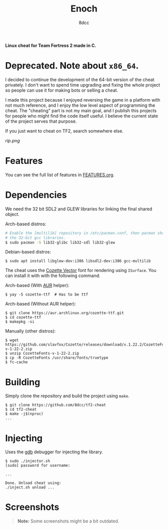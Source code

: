 #+title: Enoch
#+options: toc:nil
#+startup: showeverything
#+author: 8dcc

*Linux cheat for Team Fortress 2 made in C.*

#+TOC: headlines 2

* Deprecated. Note about =x86_64=.

I decided to continue the development of the 64-bit version of the cheat
privately. I don't want to spend time upgrading and fixing the whole project so
people can use it for making bots or selling a cheat.

I made this project because I enjoyed reversing the game in a platform with not
much reference, and I enjoy the low level aspect of programming the
cheat. The "cheating" part is not my main goal, and I publish this projects for
people who might find the code itself useful. I believe the current state of the
project serves that purpose.

If you just want to cheat on TF2, search somewhere else.

#+begin_center
[[rip.png]]
#+end_center

* Features

You can see the full list of features in [[./FEATURES.org][FEATURES.org]].

* Dependencies

We need the 32 bit SDL2 and GLEW libraries for linking the final shared object.

Arch-based distros:

#+begin_src bash
# Enable the [multilib] repository in /etc/pacman.conf, then pacman should pull
# the 32-bit gcc libraries.
$ sudo pacman -S lib32-glibc lib32-sdl lib32-glew
#+end_src

Debian-based distros:

#+begin_src console
$ sudo apt install libglew-dev:i386 libsdl2-dev:i386 gcc-multilib
#+end_src

The cheat uses the [[https://github.com/slavfox/Cozette][Cozette Vector]] font for rendering using =ISurface=. You can
install it with with the following command.

Arch-based (With [[https://aur.archlinux.org/packages/cozette-ttf][AUR]] helper):

#+begin_src console
$ yay -S cozette-ttf  # Has to be ttf
#+end_src

Arch-based (Without AUR helper):

#+begin_src console
$ git clone https://aur.archlinux.org/cozette-ttf.git
$ cd cozette-ttf
$ makepkg -si
#+end_src

Manually (other distros):

#+begin_src console
$ wget https://github.com/slavfox/Cozette/releases/download/v.1.22.2/CozetteFonts-v-1-22-2.zip
$ unzip CozetteFonts-v-1-22-2.zip
$ cp -R CozetteFonts /usr/share/fonts/truetype
$ fc-cache
#+end_src

* Building

Simply clone the repository and build the project using =make=.

#+begin_src console
$ git clone https://github.com/8dcc/tf2-cheat
$ cd tf2-cheat
$ make -j$(nproc)
...
#+end_src

* Injecting

Uses the [[https://www.gnu.org/savannah-checkouts/gnu/gdb/index.html][gdb]] debugger for injecting the library.

#+begin_src console
$ sudo ./injector.sh
[sudo] password for username:

...

Done. Unload cheat using:
./inject.sh unload ...
#+end_src

* Screenshots

#+begin_quote
*Note:* Some screenshots might be a bit outdated.
#+end_quote

[[https://user-images.githubusercontent.com/29655971/292682114-6b8ab549-335e-4c36-b98a-da484b1a5c48.png]]
[[https://user-images.githubusercontent.com/29655971/292682112-e3bd95d0-b5e8-4217-9856-e62b59f143e9.png]]
[[https://user-images.githubusercontent.com/29655971/292682103-bd9c2b6b-8165-4aec-b4e7-f54c39965a94.png]]
[[https://user-images.githubusercontent.com/29655971/292682095-72796611-6302-468a-afa5-7e765ddced4d.png]]
[[https://user-images.githubusercontent.com/29655971/292682139-789eca45-6c34-4a90-8816-c2c22f35e0f3.png]]
[[https://user-images.githubusercontent.com/29655971/292682091-100c76ec-f95f-4ddf-82bf-ea6187fd3066.png]]
